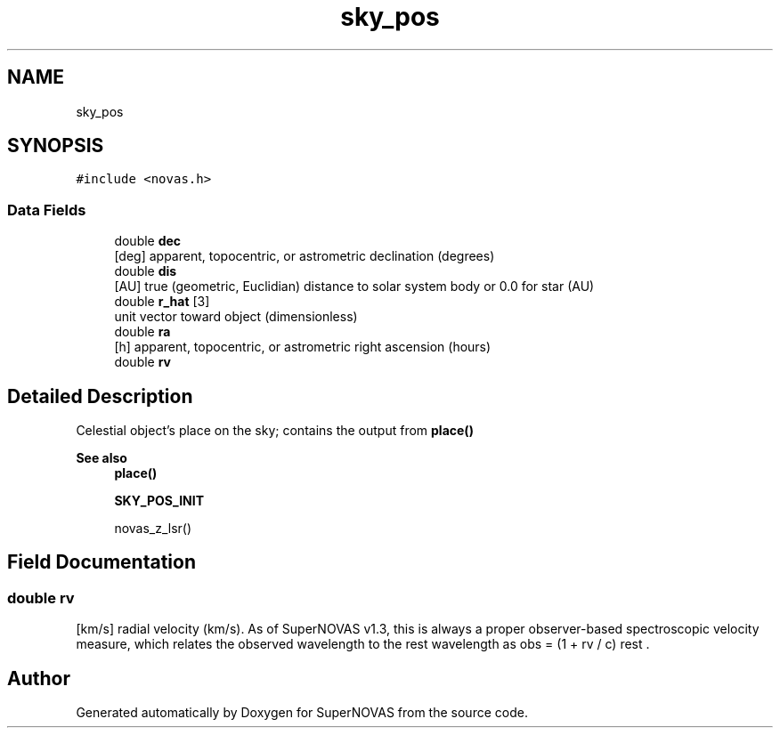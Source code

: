 .TH "sky_pos" 3 "Version v1.2" "SuperNOVAS" \" -*- nroff -*-
.ad l
.nh
.SH NAME
sky_pos
.SH SYNOPSIS
.br
.PP
.PP
\fC#include <novas\&.h>\fP
.SS "Data Fields"

.in +1c
.ti -1c
.RI "double \fBdec\fP"
.br
.RI "[deg] apparent, topocentric, or astrometric declination (degrees) "
.ti -1c
.RI "double \fBdis\fP"
.br
.RI "[AU] true (geometric, Euclidian) distance to solar system body or 0\&.0 for star (AU) "
.ti -1c
.RI "double \fBr_hat\fP [3]"
.br
.RI "unit vector toward object (dimensionless) "
.ti -1c
.RI "double \fBra\fP"
.br
.RI "[h] apparent, topocentric, or astrometric right ascension (hours) "
.ti -1c
.RI "double \fBrv\fP"
.br
.in -1c
.SH "Detailed Description"
.PP 
Celestial object's place on the sky; contains the output from \fBplace()\fP
.PP
\fBSee also\fP
.RS 4
\fBplace()\fP 
.PP
\fBSKY_POS_INIT\fP 
.PP
novas_z_lsr() 
.RE
.PP

.SH "Field Documentation"
.PP 
.SS "double rv"
[km/s] radial velocity (km/s)\&. As of SuperNOVAS v1\&.3, this is always a proper observer-based spectroscopic velocity measure, which relates the observed wavelength to the rest wavelength as \*<obs\*>  = (1 + rv / c) \*<rest\*> \&. 

.SH "Author"
.PP 
Generated automatically by Doxygen for SuperNOVAS from the source code\&.
